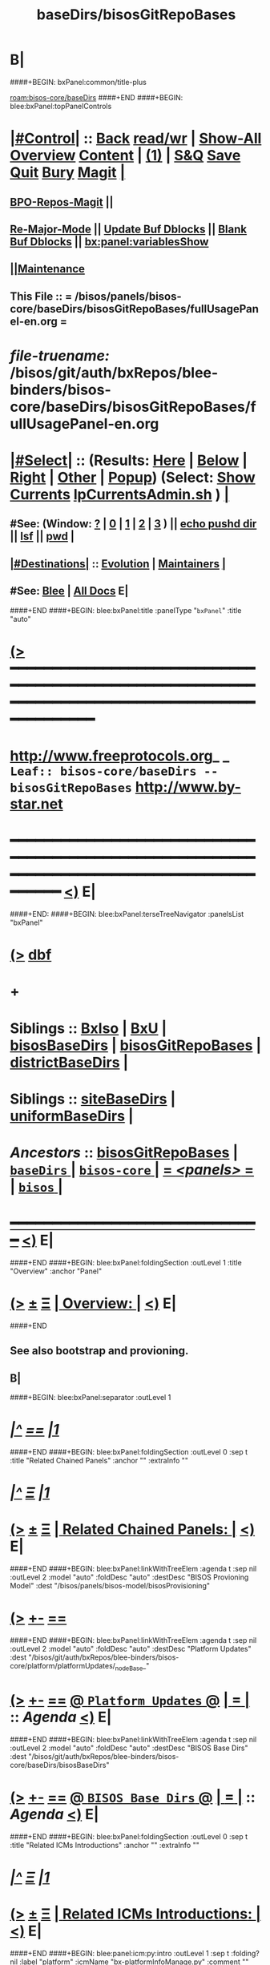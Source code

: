 * B|
####+BEGIN: bxPanel:common/title-plus
#+title: baseDirs/bisosGitRepoBases
#+roam_tags: leaf
#+roam_key: bisos-core/baseDirs/bisosGitRepoBases
[[roam:bisos-core/baseDirs]]
####+END
####+BEGIN: blee:bxPanel:topPanelControls
*  [[elisp:(org-cycle)][|#Control|]] :: [[elisp:(blee:bnsm:menu-back)][Back]] [[elisp:(toggle-read-only)][read/wr]] | [[elisp:(show-all)][Show-All]]  [[elisp:(org-shifttab)][Overview]]  [[elisp:(progn (org-shifttab) (org-content))][Content]] | [[elisp:(delete-other-windows)][(1)]] | [[elisp:(progn (save-buffer) (kill-buffer))][S&Q]] [[elisp:(save-buffer)][Save]] [[elisp:(kill-buffer)][Quit]] [[elisp:(bury-buffer)][Bury]]  [[elisp:(magit)][Magit]]  [[elisp:(org-cycle)][| ]]
**  [[elisp:(bap:magit:bisos:current-bpo-repos/visit)][BPO-Repos-Magit]] ||
**  [[elisp:(blee:buf:re-major-mode)][Re-Major-Mode]] ||  [[elisp:(org-dblock-update-buffer-bx)][Update Buf Dblocks]] || [[elisp:(org-dblock-bx-blank-buffer)][Blank Buf Dblocks]] || [[elisp:(bx:panel:variablesShow)][bx:panel:variablesShow]]
**  [[elisp:(blee:menu-sel:comeega:maintenance:popupMenu)][||Maintenance]]
**  This File :: *= /bisos/panels/bisos-core/baseDirs/bisosGitRepoBases/fullUsagePanel-en.org =*
* /file-truename:/  /bisos/git/auth/bxRepos/blee-binders/bisos-core/baseDirs/bisosGitRepoBases/fullUsagePanel-en.org
*  [[elisp:(org-cycle)][|#Select|]]  :: (Results: [[elisp:(blee:bnsm:results-here)][Here]] | [[elisp:(blee:bnsm:results-split-below)][Below]] | [[elisp:(blee:bnsm:results-split-right)][Right]] | [[elisp:(blee:bnsm:results-other)][Other]] | [[elisp:(blee:bnsm:results-popup)][Popup]]) (Select:  [[elisp:(lsip-local-run-command "lpCurrentsAdmin.sh -i currentsGetThenShow")][Show Currents]]  [[elisp:(lsip-local-run-command "lpCurrentsAdmin.sh")][lpCurrentsAdmin.sh]] ) [[elisp:(org-cycle)][| ]]
**  #See:  (Window: [[elisp:(blee:bnsm:results-window-show)][?]] | [[elisp:(blee:bnsm:results-window-set 0)][0]] | [[elisp:(blee:bnsm:results-window-set 1)][1]] | [[elisp:(blee:bnsm:results-window-set 2)][2]] | [[elisp:(blee:bnsm:results-window-set 3)][3]] ) || [[elisp:(lsip-local-run-command-here "echo pushd dest")][echo pushd dir]] || [[elisp:(lsip-local-run-command-here "lsf")][lsf]] || [[elisp:(lsip-local-run-command-here "pwd")][pwd]] |
**  [[elisp:(org-cycle)][|#Destinations|]] :: [[Evolution]] | [[Maintainers]]  [[elisp:(org-cycle)][| ]]
**  #See:  [[elisp:(bx:bnsm:top:panel-blee)][Blee]] | [[elisp:(bx:bnsm:top:panel-listOfDocs)][All Docs]]  E|
####+END
####+BEGIN: blee:bxPanel:title :panelType "=bxPanel=" :title "auto"
* [[elisp:(show-all)][(>]] ━━━━━━━━━━━━━━━━━━━━━━━━━━━━━━━━━━━━━━━━━━━━━━━━━━━━━━━━━━━━━━━━━━━━━━━━━━━━━━━━━━━━━━━━━━━━━━━━━
*   [[img-link:file:/bisos/blee/env/images/fpfByStarElipseTop-50.png][http://www.freeprotocols.org]]_ _   ~Leaf:: bisos-core/baseDirs -- bisosGitRepoBases~   [[img-link:file:/bisos/blee/env/images/fpfByStarElipseBottom-50.png][http://www.by-star.net]]
* ━━━━━━━━━━━━━━━━━━━━━━━━━━━━━━━━━━━━━━━━━━━━━━━━━━━━━━━━━━━━━━━━━━━━━━━━━━━━━━━━━━━━━━━━━━━━━  [[elisp:(org-shifttab)][<)]] E|
####+END:
####+BEGIN: blee:bxPanel:terseTreeNavigator :panelsList "bxPanel"
* [[elisp:(show-all)][(>]] [[elisp:(describe-function 'org-dblock-write:blee:bxPanel:terseTreeNavigator)][dbf]]
* +
*   *Siblings*   :: [[elisp:(blee:bnsm:panel-goto "/bisos/panels/bisos-core/baseDirs/BxIso")][BxIso]] *|* [[elisp:(blee:bnsm:panel-goto "/bisos/panels/bisos-core/baseDirs/BxU")][BxU]] *|* [[elisp:(blee:bnsm:panel-goto "/bisos/panels/bisos-core/baseDirs/bisosBaseDirs")][bisosBaseDirs]] *|* [[elisp:(blee:bnsm:panel-goto "/bisos/panels/bisos-core/baseDirs/bisosGitRepoBases")][bisosGitRepoBases]] *|* [[elisp:(blee:bnsm:panel-goto "/bisos/panels/bisos-core/baseDirs/districtBaseDirs")][districtBaseDirs]] *|*
*   *Siblings*   :: [[elisp:(blee:bnsm:panel-goto "/bisos/panels/bisos-core/baseDirs/siteBaseDirs")][siteBaseDirs]] *|* [[elisp:(blee:bnsm:panel-goto "/bisos/panels/bisos-core/baseDirs/uniformBaseDirs")][uniformBaseDirs]] *|*
*   /Ancestors/  :: [[elisp:(blee:bnsm:panel-goto "//bisos/panels/bisos-core/baseDirs/bisosGitRepoBases")][bisosGitRepoBases]] *|* [[elisp:(blee:bnsm:panel-goto "//bisos/panels/bisos-core/baseDirs/_nodeBase_")][ =baseDirs= ]] *|* [[elisp:(blee:bnsm:panel-goto "//bisos/panels/bisos-core/_nodeBase_")][ =bisos-core= ]] *|* [[elisp:(blee:bnsm:panel-goto "//bisos/panels/_nodeBase_")][ = /<panels>/ = ]] *|* [[elisp:(dired "//bisos")][ ~bisos~ ]] *|*
*                                   _━━━━━━━━━━━━━━━━━━━━━━━━━━━━━━_                          [[elisp:(org-shifttab)][<)]] E|
####+END
####+BEGIN: blee:bxPanel:foldingSection :outLevel 1 :title "Overview" :anchor "Panel"
* [[elisp:(show-all)][(>]]  _[[elisp:(blee:menu-sel:outline:popupMenu)][±]]_  _[[elisp:(blee:menu-sel:navigation:popupMenu)][Ξ]]_       [[elisp:(outline-show-subtree+toggle)][| *Overview:* |]] <<Panel>>   [[elisp:(org-shifttab)][<)]] E|
####+END
** 
** See also bootstrap and provioning.
** B|
####+BEGIN: blee:bxPanel:separator :outLevel 1
* /[[elisp:(beginning-of-buffer)][|^]] [[elisp:(blee:menu-sel:navigation:popupMenu)][==]] [[elisp:(delete-other-windows)][|1]]/
####+END
####+BEGIN: blee:bxPanel:foldingSection :outLevel 0 :sep t :title "Related Chained Panels" :anchor "" :extraInfo ""
* /[[elisp:(beginning-of-buffer)][|^]]  [[elisp:(blee:menu-sel:navigation:popupMenu)][Ξ]] [[elisp:(delete-other-windows)][|1]]/
* [[elisp:(show-all)][(>]]  _[[elisp:(blee:menu-sel:outline:popupMenu)][±]]_  _[[elisp:(blee:menu-sel:navigation:popupMenu)][Ξ]]_     [[elisp:(outline-show-subtree+toggle)][| _Related Chained Panels_: |]]    [[elisp:(org-shifttab)][<)]] E|
####+END
####+BEGIN: blee:bxPanel:linkWithTreeElem :agenda t :sep nil :outLevel 2 :model "auto" :foldDesc "auto" :destDesc "BISOS Provioning Model" :dest "/bisos/panels/bisos-model/bisosProvisioning"
* [[elisp:(show-all)][(>]] [[elisp:(blee:menu-sel:outline:popupMenu)][+-]] [[elisp:(blee:menu-sel:navigation:popupMenu)][==]]
####+END
####+BEGIN: blee:bxPanel:linkWithTreeElem :agenda t :sep nil :outLevel 2 :model "auto" :foldDesc "auto" :destDesc "Platform Updates" :dest "/bisos/git/auth/bxRepos/blee-binders/bisos-core/platform/platformUpdates/_nodeBase_"
* [[elisp:(show-all)][(>]] [[elisp:(blee:menu-sel:outline:popupMenu)][+-]] [[elisp:(blee:menu-sel:navigation:popupMenu)][==]] [[elisp:(blee:bnsm:panel-goto "/bisos/git/auth/bxRepos/blee-binders/bisos-core/platform/platformUpdates/_nodeBase_")][@ ~Platform Updates~ @]]  [[elisp:(org-cycle)][| *=* |]] :: /Agenda/ <<platformUpdates>> [[elisp:(org-shifttab)][<)]] E|
####+END
####+BEGIN: blee:bxPanel:linkWithTreeElem :agenda t :sep nil :outLevel 2 :model "auto" :foldDesc "auto" :destDesc "BISOS Base Dirs" :dest "/bisos/git/auth/bxRepos/blee-binders/bisos-core/baseDirs/bisosBaseDirs"
* [[elisp:(show-all)][(>]] [[elisp:(blee:menu-sel:outline:popupMenu)][+-]] [[elisp:(blee:menu-sel:navigation:popupMenu)][==]] [[elisp:(blee:bnsm:panel-goto "/bisos/git/auth/bxRepos/blee-binders/bisos-core/baseDirs/bisosBaseDirs")][@ ~BISOS Base Dirs~ @]]  [[elisp:(org-cycle)][| *=* |]] :: /Agenda/ <<bisosBaseDirs>> [[elisp:(org-shifttab)][<)]] E|
####+END
####+BEGIN: blee:bxPanel:foldingSection :outLevel 0 :sep t :title "Related ICMs Introductions" :anchor "" :extraInfo ""
* /[[elisp:(beginning-of-buffer)][|^]]  [[elisp:(blee:menu-sel:navigation:popupMenu)][Ξ]] [[elisp:(delete-other-windows)][|1]]/
* [[elisp:(show-all)][(>]]  _[[elisp:(blee:menu-sel:outline:popupMenu)][±]]_  _[[elisp:(blee:menu-sel:navigation:popupMenu)][Ξ]]_     [[elisp:(outline-show-subtree+toggle)][| _Related ICMs Introductions_: |]]    [[elisp:(org-shifttab)][<)]] E|
####+END
####+BEGIN: blee:panel:icm:py:intro :outLevel 1 :sep t :folding? nil :label "platform" :icmName "bx-platformInfoManage.py" :comment "" :afterComment ""
* /[[elisp:(beginning-of-buffer)][|^]] [[elisp:(blee:menu-sel:navigation:popupMenu)][==]] [[elisp:(delete-other-windows)][|1]]/
* [[elisp:(show-all)][(>]] [[elisp:(blee:menu-sel:outline:popupMenu)][+-]] [[elisp:(blee:menu-sel:navigation:popupMenu)][==]]  /platform/ :: [[elisp:(lsip-local-run-command "bx-platformInfoManage.py -i examples")][bx-platformInfoManage.py]]  [[elisp:(lsip-local-run-command "bx-platformInfoManage.py -i visit")][visit]]  [[elisp:(lsip-local-run-command "bx-platformInfoManage.py -i describe")][describe]] *|*  == *|*   [[elisp:(org-shifttab)][<)]] E|
####+END:
####+BEGIN: blee:panel:icm:py:cmnd :outLevel 1 :sep nil :folding? nil :label "platform" :icmName "bx-platformInfoManage.py -i pkgInfoParsGet" :comment "" :afterComment ""
* [[elisp:(show-all)][(>]] [[elisp:(blee:menu-sel:outline:popupMenu)][+-]] [[elisp:(blee:menu-sel:navigation:popupMenu)][==]]  /platform/ :: [[elisp:(lsip-local-run-command "bx-platformInfoManage.py -i pkgInfoParsGet")][bx-platformInfoManage.py -i pkgInfoParsGet]] *|*  == *|*    [[elisp:(org-shifttab)][<)]] E|
####+END:
####+BEGIN: blee:panel:icm:py:intro :outLevel 1 :sep nil :folding? nil :label "bases" :icmName "bx-bases" :comment "" :afterComment ""
* [[elisp:(show-all)][(>]] [[elisp:(blee:menu-sel:outline:popupMenu)][+-]] [[elisp:(blee:menu-sel:navigation:popupMenu)][==]]  /bases/ :: [[elisp:(lsip-local-run-command "bx-bases -i examples")][bx-bases]]  [[elisp:(lsip-local-run-command "bx-bases -i visit")][visit]]  [[elisp:(lsip-local-run-command "bx-bases -i describe")][describe]] *|*  == *|*   [[elisp:(org-shifttab)][<)]] E|
####+END:
####+BEGIN: blee:panel:icm:py:intro :outLevel 1 :sep nil :folding? nil :label "Py ICM" :icmName "bx-gitReposBases" :comment "" :afterComment ""
* [[elisp:(show-all)][(>]] [[elisp:(blee:menu-sel:outline:popupMenu)][+-]] [[elisp:(blee:menu-sel:navigation:popupMenu)][==]]  /Py ICM/ :: [[elisp:(lsip-local-run-command "bx-gitReposBases -i examples")][bx-gitReposBases]]  [[elisp:(lsip-local-run-command "bx-gitReposBases -i visit")][visit]]  [[elisp:(lsip-local-run-command "bx-gitReposBases -i describe")][describe]] *|*  == *|*   [[elisp:(org-shifttab)][<)]] E|
####+END:
####+BEGIN: blee:panel:file:text/intro :outLevel 1 :sep nil :folding? t :label "text" :fileName "/bisos/git/bxRepos/bisos-pip/common/py3/bisos/common/baseDirBxRepos.py" :comment "" :afterComment ""
* [[elisp:(show-all)][(>]] [[elisp:(blee:menu-sel:outline:popupMenu)][+-]] [[elisp:(blee:menu-sel:navigation:popupMenu)][==]]  [[elisp:(org-cycle)][| /text/ |]] :: [[elisp:(find-file "/bisos/git/bxRepos/bisos-pip/common/py3/bisos/common/baseDirBxRepos.py")][baseDirBxRepos.py]] || [[elisp:(find-file-other-window "/bisos/git/bxRepos/bisos-pip/common/py3/bisos/common/baseDirBxRepos.py")][Visit In Other]] *|*  == *|*   [[elisp:(org-shifttab)][<)]] E|
####+END:
####+BEGIN: blee:bxPanel:foldingSection :outLevel 0 :sep t :title "/bisos/git Structure" :anchor "" :extraInfo ""
* /[[elisp:(beginning-of-buffer)][|^]]  [[elisp:(blee:menu-sel:navigation:popupMenu)][Ξ]] [[elisp:(delete-other-windows)][|1]]/
* [[elisp:(show-all)][(>]]  _[[elisp:(blee:menu-sel:outline:popupMenu)][±]]_  _[[elisp:(blee:menu-sel:navigation:popupMenu)][Ξ]]_     [[elisp:(outline-show-subtree+toggle)][| _/bisos/git Structure_: |]]    [[elisp:(org-shifttab)][<)]] E|
####+END
####+BEGIN: blee:bxPanel:foldingSection :outLevel 1 :sep t :title "/bisos/git mkdirs and symlinks -- bases" :anchor "" :extraInfo "anon auth bxRepos etc"
* /[[elisp:(beginning-of-buffer)][|^]]  [[elisp:(blee:menu-sel:navigation:popupMenu)][Ξ]] [[elisp:(delete-other-windows)][|1]]/
* [[elisp:(show-all)][(>]]  _[[elisp:(blee:menu-sel:outline:popupMenu)][±]]_  _[[elisp:(blee:menu-sel:navigation:popupMenu)][Ξ]]_       [[elisp:(outline-show-subtree+toggle)][| */bisos/git mkdirs and symlinks -- bases:* |]]  anon auth bxRepos etc  [[elisp:(org-shifttab)][<)]] E|
####+END
*** /bisos/git/anon
*** /bisos/git/auth
*** /bisos/git/anon/bxRepos
*** /bisos/git/bxRepos -> /bisos/git/anon/bxRepos
*** /bisos/git/anon/ext
####+BEGIN: blee:bxPanel:foldingSection :outLevel 1 :sep nil :title "/bisos/git/anon generated repos" :anchor "" :extraInfo "bx-repos"
* [[elisp:(show-all)][(>]]  _[[elisp:(blee:menu-sel:outline:popupMenu)][±]]_  _[[elisp:(blee:menu-sel:navigation:popupMenu)][Ξ]]_       [[elisp:(outline-show-subtree+toggle)][| */bisos/git/anon generated repos:* |]]  bx-repos  [[elisp:(org-shifttab)][<)]] E|
####+END
####+BEGIN: blee:panel:icm:py:cmnd :outLevel 2 :sep nil :folding? nil :label "Py Cmnd" :icmName "bx-gitReposBases -v 20 --baseDir=/bisos/git/anon/bxRepos --pbdName=bxReposRoot --vcMode=anon -i pbdUpdate all" :comment "" :afterComment ""
** [[elisp:(show-all)][(>]] [[elisp:(blee:menu-sel:outline:popupMenu)][+-]] [[elisp:(blee:menu-sel:navigation:popupMenu)][==]]  /Py Cmnd/ :: [[elisp:(lsip-local-run-command "bx-gitReposBases -v 20 --baseDir=/bisos/git/anon/bxRepos --pbdName=bxReposRoot --vcMode=anon -i pbdUpdate all")][bx-gitReposBases -v 20 --baseDir=/bisos/git/anon/bxRepos --pbdName=bxReposRoot --vcMode=anon -i pbdUpdate all]] *|*  == *|*    [[elisp:(org-shifttab)][<)]] E|
####+END:
####+BEGIN: blee:panel:icm:py:cmnd :outLevel 2 :sep nil :folding? nil :label "Py Cmnd" :icmName "bx-gitReposBases -v 20 --baseDir=/bisos/git/anon/ext --pbdName=extRepos --vcMode=anon -i pbdUpdate all" :comment "" :afterComment ""
** [[elisp:(show-all)][(>]] [[elisp:(blee:menu-sel:outline:popupMenu)][+-]] [[elisp:(blee:menu-sel:navigation:popupMenu)][==]]  /Py Cmnd/ :: [[elisp:(lsip-local-run-command "bx-gitReposBases -v 20 --baseDir=/bisos/git/anon/ext --pbdName=extRepos --vcMode=anon -i pbdUpdate all")][bx-gitReposBases -v 20 --baseDir=/bisos/git/anon/ext --pbdName=extRepos --vcMode=anon -i pbdUpdate all]] *|*  == *|*    [[elisp:(org-shifttab)][<)]] E|
####+END:
####+BEGIN: blee:bxPanel:foldingSection :outLevel 0 :sep t :title "bx-gitReposBases pbdShow" :anchor "" :extraInfo ""
* /[[elisp:(beginning-of-buffer)][|^]]  [[elisp:(blee:menu-sel:navigation:popupMenu)][Ξ]] [[elisp:(delete-other-windows)][|1]]/
* [[elisp:(show-all)][(>]]  _[[elisp:(blee:menu-sel:outline:popupMenu)][±]]_  _[[elisp:(blee:menu-sel:navigation:popupMenu)][Ξ]]_     [[elisp:(outline-show-subtree+toggle)][| _bx-gitReposBases pbdShow_: |]]    [[elisp:(org-shifttab)][<)]] E|
####+END
####+BEGIN: blee:panel:icm:py:cmnd :outLevel 1 :sep nil :folding? nil :label "Py Cmnd" :icmName "bx-gitReposBases -v 20 --pbdName=bxReposRoot -i pbdShow all" :comment "" :afterComment ""
* [[elisp:(show-all)][(>]] [[elisp:(blee:menu-sel:outline:popupMenu)][+-]] [[elisp:(blee:menu-sel:navigation:popupMenu)][==]]  /Py Cmnd/ :: [[elisp:(lsip-local-run-command "bx-gitReposBases -v 20 --pbdName=bxReposRoot -i pbdShow all")][bx-gitReposBases -v 20 --pbdName=bxReposRoot -i pbdShow all]] *|*  == *|*    [[elisp:(org-shifttab)][<)]] E|
####+END:
####+BEGIN: blee:panel:icm:py:cmnd :outLevel 1 :sep nil :folding? nil :label "Py Cmnd" :icmName "bx-gitReposBases -v 20 --pbdName=extRepos -i pbdShow all" :comment "" :afterComment ""
* [[elisp:(show-all)][(>]] [[elisp:(blee:menu-sel:outline:popupMenu)][+-]] [[elisp:(blee:menu-sel:navigation:popupMenu)][==]]  /Py Cmnd/ :: [[elisp:(lsip-local-run-command "bx-gitReposBases -v 20 --pbdName=extRepos -i pbdShow all")][bx-gitReposBases -v 20 --pbdName=extRepos -i pbdShow all]] *|*  == *|*    [[elisp:(org-shifttab)][<)]] E|
####+END:
####+BEGIN: blee:bxPanel:evolution
* [[elisp:(show-all)][(>]] [[elisp:(describe-function 'org-dblock-write:blee:bxPanel:evolution)][dbf]]
*                                   _━━━━━━━━━━━━━━━━━━━━━━━━━━━━━━_
* [[elisp:(show-all)][|n]]  _[[elisp:(blee:menu-sel:outline:popupMenu)][±]]_  _[[elisp:(blee:menu-sel:navigation:popupMenu)][Ξ]]_     [[elisp:(org-cycle)][| *Maintenance:* | ]]  [[elisp:(blee:menu-sel:agenda:popupMenu)][||Agenda]]  <<Evolution>>  [[elisp:(org-shifttab)][<)]] E|
####+END
####+BEGIN: blee:bxPanel:foldingSection :outLevel 2 :title "Notes, Ideas, Tasks, Agenda" :anchor "Tasks"
** [[elisp:(show-all)][(>]]  _[[elisp:(blee:menu-sel:outline:popupMenu)][±]]_  _[[elisp:(blee:menu-sel:navigation:popupMenu)][Ξ]]_       [[elisp:(outline-show-subtree+toggle)][| /Notes, Ideas, Tasks, Agenda:/ |]] <<Tasks>>   [[elisp:(org-shifttab)][<)]] E|
####+END
*** TODO Some Idea
####+BEGIN: blee:bxPanel:evolutionMaintainers
** [[elisp:(show-all)][(>]] [[elisp:(describe-function 'org-dblock-write:blee:bxPanel:evolutionMaintainers)][dbf]]
** [[elisp:(show-all)][|n]]  _[[elisp:(blee:menu-sel:outline:popupMenu)][±]]_  _[[elisp:(blee:menu-sel:navigation:popupMenu)][Ξ]]_       [[elisp:(org-cycle)][| /Bug Reports, Development Team:/ | ]]  <<Maintainers>>
***  Problem Report                       ::   [[elisp:(find-file "")][Send debbug Email]]
***  Maintainers                          ::   [[bbdb:Mohsen.*Banan]]  :: http://mohsen.1.banan.byname.net  E|
####+END
* B|
####+BEGIN: blee:bxPanel:footerPanelControls
* [[elisp:(show-all)][(>]] ━━━━━━━━━━━━━━━━━━━━━━━━━━━━━━━━━━━━━━━━━━━━━━━━━━━━━━━━━━━━━━━━━━━━━━━━━━━━━━━━━━━━━━━━━━━━━━━━━
* /Footer Controls/ ::  [[elisp:(blee:bnsm:menu-back)][Back]]  [[elisp:(toggle-read-only)][toggle-read-only]]  [[elisp:(show-all)][Show-All]]  [[elisp:(org-shifttab)][Cycle Glob Vis]]  [[elisp:(delete-other-windows)][1 Win]]  [[elisp:(save-buffer)][Save]]   [[elisp:(kill-buffer)][Quit]]  [[elisp:(org-shifttab)][<)]] E|
####+END
####+BEGIN: blee:bxPanel:footerOrgParams
* [[elisp:(show-all)][(>]] [[elisp:(describe-function 'org-dblock-write:blee:bxPanel:footerOrgParams)][dbf]]
* [[elisp:(show-all)][|n]]  _[[elisp:(blee:menu-sel:outline:popupMenu)][±]]_  _[[elisp:(blee:menu-sel:navigation:popupMenu)][Ξ]]_     [[elisp:(org-cycle)][| *= Org-Mode Local Params: =* | ]]
#+STARTUP: overview
#+STARTUP: lognotestate
#+STARTUP: inlineimages
#+SEQ_TODO: TODO WAITING DELEGATED | DONE DEFERRED CANCELLED
#+TAGS: @desk(d) @home(h) @work(w) @withInternet(i) @road(r) call(c) errand(e)
#+CATEGORY: L:bisosGitRepoBases

####+END
####+BEGIN: blee:bxPanel:footerEmacsParams :primMode "org-mode"
* [[elisp:(show-all)][(>]] [[elisp:(describe-function 'org-dblock-write:blee:bxPanel:footerEmacsParams)][dbf]]
* [[elisp:(show-all)][|n]]  _[[elisp:(blee:menu-sel:outline:popupMenu)][±]]_  _[[elisp:(blee:menu-sel:navigation:popupMenu)][Ξ]]_     [[elisp:(org-cycle)][| *= Emacs Local Params: =* | ]]
# Local Variables:
# eval: (setq-local ~selectedSubject "noSubject")
# eval: (setq-local ~primaryMajorMode 'org-mode)
# eval: (setq-local ~blee:panelUpdater nil)
# eval: (setq-local ~blee:dblockEnabler nil)
# eval: (setq-local ~blee:dblockController "interactive")
# eval: (img-link-overlays)
# eval: (set-fill-column 115)
# eval: (blee:fill-column-indicator/enable)
# eval: (bx:load-file:ifOneExists "./panelActions.el")
# End:

####+END
